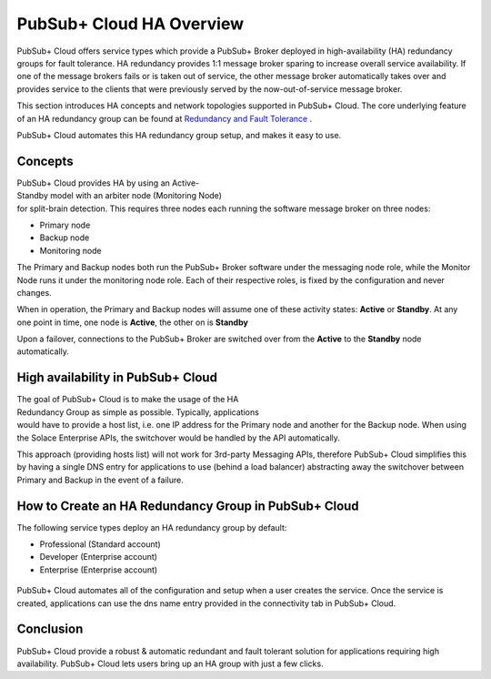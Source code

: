 PubSub+ Cloud HA Overview
============================

PubSub+ Cloud offers service types which provide a PubSub+ Broker deployed in high-availability (HA) redundancy groups for fault
tolerance.  HA redundancy provides 1:1 message broker sparing to increase overall service availability.  If one of the message
brokers fails or is taken out of service, the other message broker automatically takes over and provides service to the clients
that were previously served by the now-out-of-service message broker.

This section introduces HA concepts and network topologies supported in PubSub+ Cloud.
The core underlying feature of an HA redundancy group can be found at `Redundancy and Fault Tolerance <https://docs.solace.com/Features/SW-Broker-Redundancy-and-Fault-Tolerance.htm>`_ .

PubSub+ Cloud automates this HA redundancy group setup, and makes it easy to use.

Concepts
~~~~~~~~

.. figure:: ../img/HA_Model_Overview.png
    :align: right
    :figwidth: 380px

PubSub+ Cloud provides HA by using an Active-Standby model with an arbiter node (Monitoring Node) for split-brain detection.
This requires three nodes each running the software message broker on three nodes:

- Primary node
- Backup node
- Monitoring node

The Primary and Backup nodes both run the PubSub+ Broker software under the messaging node role, while the Monitor Node runs
it under the monitoring node role.  Each of their respective roles, is fixed by the configuration and never changes.

When in operation, the Primary and Backup nodes will assume one of these activity states: **Active** or **Standby**. At any one point in
time, one node is **Active**, the other on is **Standby**

Upon a failover, connections to the PubSub+ Broker are switched over from the **Active** to the **Standby** node automatically.


High availability in PubSub+ Cloud
~~~~~~~~~~~~~~~~~~~~~~~~~~~~~~~~~~

.. figure:: ../img/PubSub_Cloud_Ha_Diagram.png
    :align: right
    :figwidth: 300px

The goal of PubSub+ Cloud is to make the usage of the HA Redundancy Group as simple as possible.  Typically, applications would
have to provide a host list, i.e. one IP address for the Primary node and another for the Backup node.  When using the Solace Enterprise
APIs, the switchover would be handled by the API automatically.

This approach (providing hosts list) will not work for 3rd-party Messaging APIs, therefore PubSub+ Cloud simplifies this by having a single
DNS entry for applications to use (behind a load balancer) abstracting away the switchover between Primary and Backup in the event of a failure.


How to Create an HA Redundancy Group in PubSub+ Cloud
~~~~~~~~~~~~~~~~~~~~~~~~~~~~~~~~~~~~~~~~~~~~~~~~~~~~~

The following service types deploy an HA redundancy group by default:

- Professional (Standard account)
- Developer (Enterprise account)
- Enterprise (Enterprise account)

.. figure:: ../img/HA_Service_How_1.png
    :figwidth: 512px

PubSub+ Cloud automates all of the configuration and setup when a user creates the service.  Once the service is created, applications can
use the dns name entry provided in the connectivity tab in PubSub+ Cloud.

.. figure:: ../img/HA_Service_How_2.png
    :figwidth: 512px

Conclusion
~~~~~~~~~~

PubSub+ Cloud provide a robust & automatic redundant and fault tolerant solution for applications requiring high availability.  PubSub+
Cloud lets users bring up an HA group with just a few clicks.

